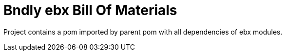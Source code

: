 = Bndly ebx Bill Of Materials

Project contains a pom imported by parent pom with all dependencies of ebx modules.